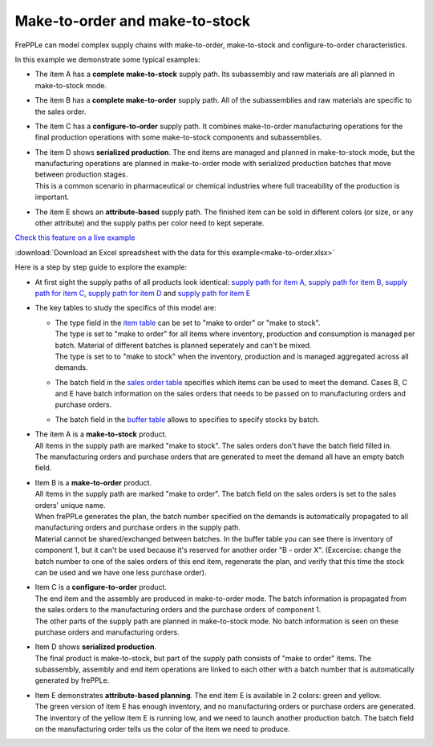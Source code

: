 ===============================
Make-to-order and make-to-stock
===============================

FrePPLe can model complex supply chains with make-to-order, make-to-stock
and configure-to-order characteristics.

In this example we demonstrate some typical examples:

* The item A has a **complete make-to-stock** supply path. Its subassembly
  and raw materials are all planned in make-to-stock mode.
  
* The item B has a **complete make-to-order** supply path. All of the 
  subassemblies and raw materials are specific to the sales order.
  
* The item C has a **configure-to-order** supply path. It combines 
  make-to-order manufacturing operations for the final production 
  operations with some make-to-stock components and subassemblies.
  
* | The item D shows **serialized production**. The end items are managed
    and planned in make-to-stock mode, but the manufacturing operations
    are planned in make-to-order mode with serialized production batches
    that move between production stages.
  | This is a common scenario in pharmaceutical or chemical industries
    where full traceability of the production is important.
    
* The item E shows an **attribute-based** supply path. The finished item
  can be sold in different colors (or size, or any other attribute) and the
  supply paths per color need to kept seperate.
  
`Check this feature on a live example <https://demo.frepple.com/make-to-order/data/input/manufacturingorder/>`_

:download:`Download an Excel spreadsheet with the data for this example<make-to-order.xlsx>`

Here is a step by step guide to explore the example:

* | At first sight the supply paths of all products look identical:   
    `supply path for item A <https://demo.frepple.com/make-to-order/supplypath/item/A%20-%20end%20item/>`_,
    `supply path for item B <https://demo.frepple.com/make-to-order/supplypath/item/B%20-%20end%20item/>`_,
    `supply path for item C <https://demo.frepple.com/make-to-order/supplypath/item/C%20-%20end%20item/>`_,
    `supply path for item D <https://demo.frepple.com/make-to-order/supplypath/item/D%20-%20end%20item/>`_ and
    `supply path for item E <https://demo.frepple.com/make-to-order/supplypath/item/D%20-%20end%20item/>`_

  .. image:: _images/make-to-order-1.png
     :alt: Supply path
        
* The key tables to study the specifics of this model are:

  * | The type field in the `item table <https://demo.frepple.com/make-to-order/data/input/item/>`_
      can be set to "make to order" or "make to stock".
    | The type is set to "make to order" for all items where inventory, production and
      consumption is managed per batch. Material of different batches is planned 
      seperately and can't be mixed.
    | The type is set to to "make to stock" when the inventory, production and is
      managed aggregated across all demands.
        
  * | The batch field in the `sales order table <https://demo.frepple.com/make-to-order/data/input/demand/>`_
      specifies which items can be used to meet the demand. Cases B, C and E have batch information
      on the sales orders that needs to be passed on to manufacturing orders and purchase orders.

  * | The batch field in the `buffer table <https://demo.frepple.com/make-to-order/data/input/buffer/>`_
      allows to specifies to specify stocks by batch.


* | The item A is a **make-to-stock** product.

  | All items in the supply path are marked "make to stock". The sales orders
    don't have the batch field filled in.
  
  | The manufacturing orders and purchase orders that are generated to meet the demand
    all have an empty batch field.
  
  .. image:: _images/make-to-order-A1.png
     :alt: Configuration for item A

  .. image:: _images/make-to-order-A4.png
     :alt: Sales orders for item A
       
  .. image:: _images/make-to-order-A2.png
     :alt: Manufacturing orders for item A
  
  .. image:: _images/make-to-order-A3.png
     :alt: Purchase orders for item A
  
* | Item B is a **make-to-order** product. 


  | All items in the supply path are marked "make to order". The batch field
    on the sales orders is set to the sales orders' unique name.
    
  | When frePPLe generates the plan, the batch number specified on the demands is 
    automatically propagated to all manufacturing orders and purchase orders in the
    supply path.
 
  | Material cannot be shared/exchanged between batches. In the buffer table you can 
    see there is inventory of component 1, but it can't be used because it's reserved
    for another order "B - order X". (Excercise: change the batch number to one of the 
    sales orders of this end item, regenerate the plan, and verify that this time the
    stock can be used and we have one less purchase order).
  
  .. image:: _images/make-to-order-B1.png
     :alt: Configuration for item B
  
  .. image:: _images/make-to-order-B4.png
     :alt: Sales orders for item B
  
  .. image:: _images/make-to-order-B2.png
     :alt: Manufacturing orders for item A
  
  .. image:: _images/make-to-order-B3.png
     :alt: Purchase orders for item B

* | Item C is a **configure-to-order** product.

  | The end item and the assembly are produced in make-to-order mode. The batch 
    information is propagated from the sales orders to the manufacturing orders
    and the purchase orders of component 1.
    
  | The other parts of the supply path are planned in make-to-stock mode. No batch
    information is seen on these purchase orders and manufacturing orders.
    
  .. image:: _images/make-to-order-C1.png
     :alt: Configuration for item C

  .. image:: _images/make-to-order-C4.png
     :alt: Sales orders for item C
       
  .. image:: _images/make-to-order-C2.png
     :alt: Manufacturing orders for item C
  
  .. image:: _images/make-to-order-C3.png
     :alt: Purchase orders for item C
  
* | Item D shows **serialized production**. 

  | The final product is make-to-stock, but part of the supply path consists
    of "make to order" items. The subassembly, assembly and end item 
    operations are linked to each other with a batch number that is automatically
    generated by frePPLe.

  .. image:: _images/make-to-order-D1.png
     :alt: Configuration for item D

  .. image:: _images/make-to-order-D4.png
     :alt: Sales orders for item D
       
  .. image:: _images/make-to-order-D2.png
     :alt: Manufacturing orders for item D
  
  .. image:: _images/make-to-order-D3.png
     :alt: Purchase orders for item D
  
* | Item E demonstrates **attribute-based planning**. The end item E is available
    in 2 colors: green and yellow.
  | The green version of item E has enough inventory, and no manufacturing orders
    or purchase orders are generated.
  | The inventory of the yellow item E is running low, and we need to launch another
    production batch. The batch field on the manufacturing order tells us the
    color of the item we need to produce.
  
  .. image:: _images/make-to-order-E1.png
     :alt: Configuration for item E

  .. image:: _images/make-to-order-E5.png
     :alt: Sales orders for item E
       
  .. image:: _images/make-to-order-E2.png
     :alt: Manufacturing orders for item E
  
  .. image:: _images/make-to-order-E3.png
     :alt: Purchase orders for item E
  
  .. image:: _images/make-to-order-E4.png
     :alt: Buffers
